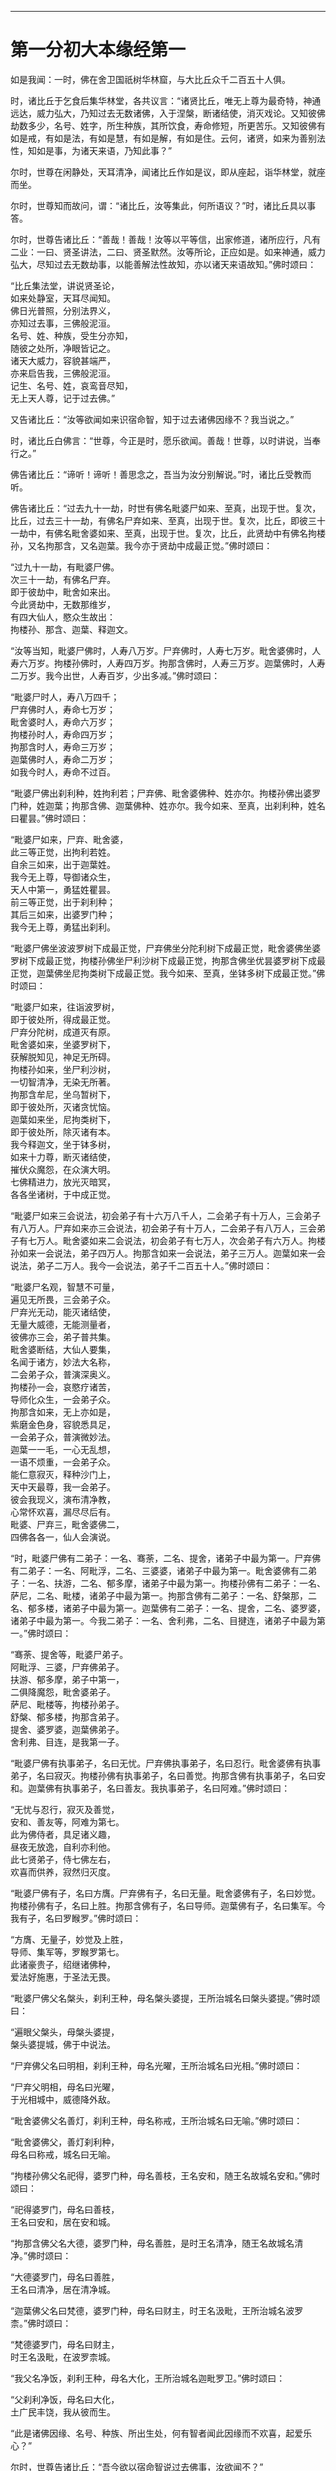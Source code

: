 
--------------

* 第一分初大本缘经第一
如是我闻：一时，佛在舍卫国祇树华林窟，与大比丘众千二百五十人俱。

时，诸比丘于乞食后集华林堂，各共议言：“诸贤比丘，唯无上尊为最奇特，神通远达，威力弘大，乃知过去无数诸佛，入于涅槃，断诸结使，消灭戏论。又知彼佛劫数多少，名号、姓字，所生种族，其所饮食，寿命修短，所更苦乐。又知彼佛有如是戒，有如是法，有如是慧，有如是解，有如是住。云何，诸贤，如来为善别法性，知如是事，为诸天来语，乃知此事？”

尔时，世尊在闲静处，天耳清净，闻诸比丘作如是议，即从座起，诣华林堂，就座而坐。

尔时，世尊知而故问，谓：“诸比丘，汝等集此，何所语议？”时，诸比丘具以事答。

尔时，世尊告诸比丘：“善哉！善哉！汝等以平等信，出家修道，诸所应行，凡有二业：一曰、贤圣讲法，二曰、贤圣默然。汝等所论，正应如是。如来神通，威力弘大，尽知过去无数劫事，以能善解法性故知，亦以诸天来语故知。”佛时颂曰：

“比丘集法堂，讲说贤圣论，\\
 如来处静室，天耳尽闻知。\\
 佛日光普照，分别法界义，\\
 亦知过去事，三佛般泥洹。\\
 名号、姓、种族，受生分亦知，\\
 随彼之处所，净眼皆记之。\\
 诸天大威力，容貌甚端严，\\
 亦来启告我，三佛般泥洹。\\
 记生、名号、姓，哀鸾音尽知，\\
 无上天人尊，记于过去佛。”

又告诸比丘：“汝等欲闻如来识宿命智，知于过去诸佛因缘不？我当说之。”

时，诸比丘白佛言：“世尊，今正是时，愿乐欲闻。善哉！世尊，以时讲说，当奉行之。”

佛告诸比丘：“谛听！谛听！善思念之，吾当为汝分别解说。”时，诸比丘受教而听。

佛告诸比丘：“过去九十一劫，时世有佛名毗婆尸如来、至真，出现于世。复次，比丘，过去三十一劫，有佛名尸弃如来、至真，出现于世。复次，比丘，即彼三十一劫中，有佛名毗舍婆如来、至真，出现于世。复次，比丘，此贤劫中有佛名拘楼孙，又名拘那含，又名迦葉。我今亦于贤劫中成最正觉。”佛时颂曰：

“过九十一劫，有毗婆尸佛。\\
 次三十一劫，有佛名尸弃。\\
 即于彼劫中，毗舍如来出。\\
 今此贤劫中，无数那维岁，\\
 有四大仙人，愍众生故出：\\
 拘楼孙、那含、迦葉、释迦文。

“汝等当知，毗婆尸佛时，人寿八万岁。尸弃佛时，人寿七万岁。毗舍婆佛时，人寿六万岁。拘楼孙佛时，人寿四万岁。拘那含佛时，人寿三万岁。迦葉佛时，人寿二万岁。我今出世，人寿百岁，少出多减。”佛时颂曰：

“毗婆尸时人，寿八万四千；\\
 尸弃佛时人，寿命七万岁；\\
 毗舍婆时人，寿命六万岁；\\
 拘楼孙时人，寿命四万岁；\\
 拘那含时人，寿命三万岁；\\
 迦葉佛时人，寿命二万岁；\\
 如我今时人，寿命不过百。

“毗婆尸佛出刹利种，姓拘利若；尸弃佛、毗舍婆佛种、姓亦尔。拘楼孙佛出婆罗门种，姓迦葉；拘那含佛、迦葉佛种、姓亦尔。我今如来、至真，出刹利种，姓名曰瞿昙。”佛时颂曰：

“毗婆尸如来，尸弃、毗舍婆，\\
 此三等正觉，出拘利若姓。\\
 自余三如来，出于迦葉姓。\\
 我今无上尊，导御诸众生，\\
 天人中第一，勇猛姓瞿昙。\\
 前三等正觉，出于刹利种；\\
 其后三如来，出婆罗门种；\\
 我今无上尊，勇猛出刹利。

“毗婆尸佛坐波波罗树下成最正觉，尸弃佛坐分陀利树下成最正觉，毗舍婆佛坐婆罗树下成最正觉，拘楼孙佛坐尸利沙树下成最正觉，拘那含佛坐优昙婆罗树下成最正觉，迦葉佛坐尼拘类树下成最正觉。我今如来、至真，坐钵多树下成最正觉。”佛时颂曰：

“毗婆尸如来，往诣波罗树，\\
 即于彼处所，得成最正觉。\\
 尸弃分陀树，成道灭有原。\\
 毗舍婆如来，坐婆罗树下，\\
 获解脱知见，神足无所碍。\\
 拘楼孙如来，坐尸利沙树，\\
 一切智清净，无染无所著。\\
 拘那含牟尼，坐乌暂树下，\\
 即于彼处所，灭诸贪忧恼。\\
 迦葉如来坐，尼拘类树下，\\
 即于彼处所，除灭诸有本。\\
 我今释迦文，坐于钵多树，\\
 如来十力尊，断灭诸结使，\\
 摧伏众魔怨，在众演大明。\\
 七佛精进力，放光灭暗冥，\\
 各各坐诸树，于中成正觉。

“毗婆尸如来三会说法，初会弟子有十六万八千人，二会弟子有十万人，三会弟子有八万人。尸弃如来亦三会说法，初会弟子有十万人，二会弟子有八万人，三会弟子有七万人。毗舍婆如来二会说法，初会弟子有七万人，次会弟子有六万人。拘楼孙如来一会说法，弟子四万人。拘那含如来一会说法，弟子三万人。迦葉如来一会说法，弟子二万人。我今一会说法，弟子千二百五十人。”佛时颂曰：

“毗婆尸名观，智慧不可量，\\
 遍见无所畏，三会弟子众。\\
 尸弃光无动，能灭诸结使，\\
 无量大威德，无能测量者，\\
 彼佛亦三会，弟子普共集。\\
 毗舍婆断结，大仙人要集，\\
 名闻于诸方，妙法大名称，\\
 二会弟子众，普演深奥义。\\
 拘楼孙一会，哀愍疗诸苦，\\
 导师化众生，一会弟子众。\\
 拘那含如来，无上亦如是，\\
 紫磨金色身，容貌悉具足，\\
 一会弟子众，普演微妙法。\\
 迦葉一一毛，一心无乱想，\\
 一语不烦重，一会弟子众。\\
 能仁意寂灭，释种沙门上，\\
 天中天最尊，我一会弟子。\\
 彼会我现义，演布清净教，\\
 心常怀欢喜，漏尽尽后有。\\
 毗婆、尸弃三，毗舍婆佛二，\\
 四佛各各一，仙人会演说。

“时，毗婆尸佛有二弟子：一名、骞荼，二名、提舍，诸弟子中最为第一。尸弃佛有二弟子：一名、阿毗浮，二名、三婆婆，诸弟子中最为第一。毗舍婆佛有二弟子：一名、扶游，二名、郁多摩，诸弟子中最为第一。拘楼孙佛有二弟子：一名、萨尼，二名、毗楼，诸弟子中最为第一。拘那含佛有二弟子：一名、舒槃那，二名、郁多楼，诸弟子中最为第一。迦葉佛有二弟子：一名、提舍，二名、婆罗婆，诸弟子中最为第一。今我二弟子：一名、舍利弗，二名、目揵连，诸弟子中最为第一。”佛时颂曰：

“骞荼、提舍等，毗婆尸弟子。\\
 阿毗浮、三婆，尸弃佛弟子。\\
 扶游、郁多摩，弟子中第一，\\
 二俱降魔怨，毗舍婆弟子。\\
 萨尼、毗楼等，拘楼孙弟子。\\
 舒槃、郁多楼，拘那含弟子。\\
 提舍、婆罗婆，迦葉佛弟子。\\
 舍利弗、目连，是我第一子。

“毗婆尸佛有执事弟子，名曰无忧。尸弃佛执事弟子，名曰忍行。毗舍婆佛有执事弟子，名曰寂灭。拘楼孙佛有执事弟子，名曰善觉。拘那含佛有执事弟子，名曰安和。迦葉佛有执事弟子，名曰善友。我执事弟子，名曰阿难。”佛时颂曰：

“无忧与忍行，寂灭及善觉，\\
 安和、善友等，阿难为第七。\\
 此为佛侍者，具足诸义趣，\\
 昼夜无放逸，自利亦利他。\\
 此七贤弟子，侍七佛左右，\\
 欢喜而供养，寂然归灭度。

“毗婆尸佛有子，名曰方膺。尸弃佛有子，名曰无量。毗舍婆佛有子，名曰妙觉。拘楼孙佛有子，名曰上胜。拘那含佛有子，名曰导师。迦葉佛有子，名曰集军。今我有子，名曰罗睺罗。”佛时颂曰：

“方膺、无量子，妙觉及上胜，\\
 导师、集军等，罗睺罗第七。\\
 此诸豪贵子，绍继诸佛种，\\
 爱法好施惠，于圣法无畏。

“毗婆尸佛父名槃头，刹利王种，母名槃头婆提，王所治城名曰槃头婆提。”佛时颂曰：

“遍眼父槃头，母槃头婆提，\\
 槃头婆提城，佛于中说法。

“尸弃佛父名曰明相，刹利王种，母名光曜，王所治城名曰光相。”佛时颂曰：

“尸弃父明相，母名曰光曜，\\
 于光相城中，威德降外敌。

“毗舍婆佛父名善灯，刹利王种，母名称戒，王所治城名曰无喻。”佛时颂曰：

“毗舍婆佛父，善灯刹利种，\\
 母名曰称戒，城名曰无喻。

“拘楼孙佛父名祀得，婆罗门种，母名善枝，王名安和，随王名故城名安和。”佛时颂曰：

“祀得婆罗门，母名曰善枝，\\
 王名曰安和，居在安和城。

“拘那含佛父名大德，婆罗门种，母名善胜，是时王名清净，随王名故城名清净。”佛时颂曰：

“大德婆罗门，母名曰善胜，\\
 王名曰清净，居在清净城。

“迦葉佛父名曰梵德，婆罗门种，母名曰财主，时王名汲毗，王所治城名波罗柰。”佛时颂曰：

“梵德婆罗门，母名曰财主，\\
 时王名汲毗，在波罗柰城。

“我父名净饭，刹利王种，母名大化，王所治城名迦毗罗卫。”佛时颂曰：

“父刹利净饭，母名曰大化，\\
 土广民丰饶，我从彼而生。

“此是诸佛因缘、名号、种族、所出生处，何有智者闻此因缘而不欢喜，起爱乐心？”

尔时，世尊告诸比丘：“吾今欲以宿命智说过去佛事，汝欲闻不？”

诸比丘对曰：“今正是时，愿乐欲闻！”

佛告诸比丘：“谛听！谛听！善思念之，吾当为汝分别解说。比丘，当知诸佛常法：毗婆尸菩萨从兜率天降神母胎，从右胁入，正念不乱。当于尔时，地为震动，放大光明，普照世界，日月所不及处皆蒙大明，幽冥众生，各相睹见，知其所趣。时，此光明复照魔宫，诸天、释、梵、沙门、婆罗门及余众生普蒙大明，诸天光明自然不现。”佛时颂曰：

“密云聚虚空，电光照天下，\\
 毗婆尸降胎，光明照亦然。\\
 日月所不及，莫不蒙大明，\\
 处胎净无秽，诸佛法皆然。

“诸比丘，当知诸佛常法：毗婆尸菩萨在母胎时，专念不乱。有四天子，执戈矛侍护其人，人与非人不得侵娆，此是常法。”佛时颂曰：

“四方四天子，有名称威德，\\
 天帝释所遣，善守护菩萨。\\
 手常执戈矛，卫护不去离，\\
 人非人不娆，此诸佛常法。\\
 天神所拥护，如天女卫天，\\
 眷属怀欢喜，此诸佛常法。”

又告比丘：“诸佛常法：毗婆尸菩萨从兜率天降神母胎，专念不乱。母身安隐，无众恼患，智慧增益。母自观胎，见菩萨身诸根具足，如紫磨金，无有瑕秽。犹如有目之士观净琉璃，内外清彻，无众障翳。诸比丘，此是诸佛常法。”

尔时，世尊而说偈言：

“如净琉璃珠，其明如日月，\\
 仁尊处母胎，其母无恼患。\\
 智慧为增益，观胎如金像，\\
 母怀妊安乐，此诸佛常法。”

佛告比丘：“毗婆尸菩萨从兜率天降神母胎，专念不乱，母心清净，无众欲想，不为淫火之所烧燃，此是诸佛常法。”

尔时，世尊而说偈言：

“菩萨住母胎，天中天福成，\\
 其母心清净，无有众欲想。\\
 舍离诸淫欲，不染不亲近，\\
 不为欲火燃，诸佛母常净。”

佛告比丘：“诸佛常法：毗婆尸菩萨从兜率天降神母胎，专念不乱，其母奉持五戒，梵行清净，笃信仁爱，诸善成就，安乐无畏，身坏命终，生忉利天，此是常法。”

尔时，世尊而说偈言：

“持人中尊身，精进、戒具足，\\
 后必受天身，此缘名佛母。”

佛告比丘：“诸佛常法：毗婆尸菩萨当其生时，从右胁出，地为震动，光明普照。始入胎时，暗冥之处，无不蒙明，此是常法。”

尔时，世尊而说偈言：

“太子生地动，大光靡不照，\\
 此界及余界，上下与诸方。\\
 放光施净目，具足于天身，\\
 以欢喜净音，转称菩萨名。”

佛告比丘：“诸佛常法：毗婆尸菩隆当其生时，从右胁出，专念不乱。时，菩萨母手攀树枝，不坐不卧。时，四天子手捧香水，于母前立言：‘唯然，天母，今生圣子，勿怀忧戚。' 此是常法。”

尔时，世尊而说偈言：

“佛母不坐卧，住戒修梵行，\\
 生尊不懈怠，天人所奉侍。”

佛告比丘：“诸佛常法：毗婆尸菩萨当其生时，从右胁出，专念不乱，其身清净，不为秽恶之所污染。犹如有目之士，以净明珠投白缯上，两不相污，二俱净故。菩萨出胎亦复如是，此是常法。”

尔时，世尊而说偈言：

“犹如净明珠，投缯不染污，\\
 菩萨出胎时，清净无染污。

佛告比丘：“诸佛常法：毗婆尸菩萨当其生时，从右胁出，专念不乱。从右胁出，堕地行七步，无人扶持，遍观四方，举手而言：‘天上天下唯我为尊，要度众生生老病死。'此是常法。”

尔时，世尊而说偈言：

“犹如师子步，遍观于四方，\\
 堕地行七步，人师子亦然。\\
 又如大龙行，遍观于四方，\\
 堕地行七步，人龙亦复然。\\
 两足尊生时，安行于七步，\\
 观四方举声，当尽生死苦。\\
 当其初生时，无等等与等，\\
 自观生死本，此身最后边。”

佛告比丘：“诸佛常法：毗婆尸菩萨当其生时，从右胁出，专念不乱，二泉涌出，一温一冷，以供澡浴，此是常法。”

尔时，世尊而说偈言：

“两足尊生时，二泉自涌出，\\
 以供菩萨用，遍眼浴清净。\\
 二泉自涌出，其水甚清净，\\
 一温一清冷，以浴一切智。

“太子初生，父王槃头召集相师及诸道术，令观太子，知其吉凶。时，诸相师受命而观，即前披衣，见有具相，占曰：‘有此相者，当趣二处，必然无疑。若在家者，当为转轮圣王，王四天下，四兵具足，以正法治，无有偏枉，恩及天下，七宝自至，千子勇健，能伏外敌，兵杖不用，天下太平。若出家学道，当成正觉，十号具足。'

“时，诸相师即白王言：‘王所生子，有三十二相，当趣二处，必然无疑。在家当为转轮圣王；若其出家，当成正觉，十号具足。'”佛时颂曰：

“百福太子生，相师之所记，\\
 如典记所载，趣二处无疑。\\
 若其乐家者，当为转轮王，\\
 七宝难可获，为王宝自至。\\
 真金千辐具，周匝金辋持，\\
 转能飞遍行，故名为天轮。\\
 善调七支住，高广白如雪，\\
 能善飞虚空，名第二象宝。\\
 马行周天下，朝去暮还食，\\
 朱髦孔雀咽，名为第三宝。\\
 清净琉璃珠，光照一由旬，\\
 照夜明如昼，名为第四宝。\\
 色声香味触，无有与等者，\\
 诸女中第一，名为第五宝。\\
 献王琉璃宝，珠玉及众珍，\\
 欢喜而贡奉，名为第六宝。\\
 如转轮王念，军众速来去，\\
 捷疾如王意，名为第七宝。\\
 此名为七宝，轮、象、马纯白、\\
 居士、珠、女宝，典兵宝为七。\\
 观此无有厌，五欲自娱乐，\\
 如象断羁绊，出家成正觉。\\
 王有如是子，二足人中尊，\\
 处世转法轮，道成无懈怠。

“是时，父王殷勤再三，重问相师：‘汝等更观太子三十二相，斯名何等？'时诸相师即披太子衣，说三十二相：‘一者、足安平，足下平满，蹈地安隐；二者、足下相轮，千辐成就，光光相照；三者、手足网缦，犹如鹅王；四者、手足柔软，犹如天衣；五者、手足指纤，长无能及者；六者、足跟充满，观视无厌；七者、鹿膞肠，上下𦟛直；八者、钩锁骨，骨节相钩，犹如锁连；九者、阴马藏；十者、平立垂手过膝；十一、一一毛孔一毛生，其毛右旋，绀琉璃色；十二、毛生右旋，绀色仰靡；十三、身黄金色；十四、皮肤细软，不受尘秽；十五、两肩齐亭，充满圆好；十六、胸有万字；十七、身长倍人；十八、七处平满；十九、身长广等，如尼拘类树；二十、颊车如师子；二十一、胸膺方整如师子；二十二、口四十齿；二十三、方整齐平；二十四、齿密无间；二十五、齿白鲜明；二十六、咽喉清净，所食众味，无不称适；二十七、广长舌，左右舐耳；二十八、梵音清彻；二十九、眼绀青色；三十、眼如牛王，眼上下俱眴；三十一、眉间白毫柔软细泽，引长一寻，放则右旋螺如真珠；三十二、顶有肉髻。是为三十二相。'”即说颂曰：

“善住柔软足，不蹈地迹现。\\
 千辐相庄严，光色靡不具。\\
 如尼拘类树，纵广正平等。\\
 如来未曾有，秘密阴马藏。\\
 金宝庄严身，众相互相映，\\
 虽顺俗流行，尘土亦不污。\\
 天色极柔软，天盖自然覆。\\
 梵音、身紫金，如华始出池。\\
 王以问相师，相师敬报王，\\
 称赞菩萨相，举身光明具。\\
 手足诸支节，中外靡不现。\\
 食味尽具足，身正不倾斜。\\
 足下轮相见，其音如哀鸾。\\
 𦟛䏶形相具，宿业之所成。\\
 臂肘圆满好，眉目甚端严。\\
 人中师子尊，威力最第一。\\
 其颊车方整，卧胁如师子。\\
 齿方整四十，齐密中无间。\\
 梵音未曾有，远近随缘到。\\
 平立不倾身，二手摩扪膝。\\
 手齐整柔软，人尊美相具。\\
 一孔一毛生，手足网缦相。\\
 肉髻、目绀青，眼上下俱眴。\\
 两肩圆充满，三十二相具。\\
 足跟无高下，鹿膞肠纤𦟛。\\
 天中天来此，如象绝羁绊，\\
 解脱众生苦，处生老病死。\\
 以慈悲心故，为说四真谛，\\
 开演法句义，令众奉至尊。”

佛告比丘：“毗婆尸菩萨生时，诸天在上，于虚空中手执白盖宝扇，以障寒暑、风雨、尘土。”佛时颂曰：

“人中未曾有，生于二足尊，\\
 诸天怀敬养，奉宝盖宝扇。

“尔时，父王给四乳母：一者、乳哺，二者、澡浴，三者、涂香，四者、娱乐。欢喜养育，无有懈倦。”于是颂曰：

“乳母有慈爱，子生即付养，\\
 一乳哺、一浴，二涂香、娱乐，\\
 世间最妙香，以涂人中尊。

“为童子时，举国士女视无厌足。”于是颂曰：

“多人所敬爱，如金像始成，\\
 男女共谛观，视之无厌足。

“为童子时，举国士女众共怀抱，如观宝华。”于是颂曰：

“二足尊生时，多人所敬爱，\\
 展转共怀抱，如观宝华香。

“菩萨生时，其目不眴，如忉利天。以不眴故，名毗婆尸。”于是颂曰：

“天中天不眴，犹如忉利天，\\
 见色而正观，故号毗婆尸。

“菩萨生时，其声清彻，柔软和雅，如迦罗频伽鸟声。”于是颂曰：

“犹如雪山鸟，饮华汁而鸣，\\
 其彼二足尊，声清彻亦然。

“菩萨生时，眼能彻视见一由旬。”于是颂曰：

“清净业行报，受天妙光明，\\
 菩萨目所见，周遍一由旬。

“菩萨生时，年渐长大，在天正堂，以道开化，恩及庶民，名德远闻。”于是颂曰：

“童幼处正堂，以道化天不，\\
 决断众事务，故号毗婆尸。\\
 清净智广博，甚深犹大海，\\
 悦可于群生，使智慧增广。

“于时，菩萨欲出游观，告敕御者严驾宝车，诣彼园林，巡行游观。御者即便严驾讫已，还曰：‘今正是时。'太子即乘宝车诣彼园观。于其中路见一老人，头白齿落，面皱身偻，拄杖羸步，喘息而行。太子顾问侍者：‘此为何人？'答曰：‘此是老人。'又问：‘何如为老？'答曰：‘夫老者生寿向尽，余命无几，故谓之老。'太子又问：‘吾亦当尔，不免此患耶？'答曰：‘然，生必有老，无有豪贱。'于是，太子怅然不悦，即告侍者回驾还宫，静默思惟，念此老苦，吾亦当有。”佛于是颂曰：

“见老命将尽，拄杖而羸步，\\
 菩萨自思惟，吾未免此难。

“尔时，父王问彼侍者：‘太子出游，欢乐不耶？'答曰：‘不乐。'又问其故，答曰：‘道逢老人，是以不乐。'尔时，父王默自思念：‘昔日相师占相太子，言当出家，今者不悦，得无尔乎？当设方便，使处深宫，五欲娱乐，以悦其心，令不出家。'即便严饰宫馆，简择婇女以娱乐之。”佛于是颂曰：

“父王闻此言，方便严宫馆，\\
 增益以五欲，欲使不出家。

“又于后时，太子复命御者严驾出游。于其中路逢一病人，身羸腹大，面目黧黑，独卧粪秽，无人瞻视，病甚苦毒，口不能言。顾问御者：‘此为何人？'答曰：‘此是病人。'问曰：‘何如为病？'答曰：‘病者，众痛迫切，存亡无期，故曰病也。'又曰：‘吾亦当尔，未免此患耶？'答曰：‘然，生则有病，无有贵贱。'于是，太子怅然不悦，即告御者回车还宫。静默思惟，念此病苦，吾亦当尔。”佛于是颂曰：

“见彼久病人，颜色为衰损，\\
 静默自思惟，吾未免此患。

“尔时，父王复问御者：‘太子出游，欢乐不耶？'答曰：‘不乐。'又问其故，答曰：‘道逢病人，是以不乐。'于是父王默然思惟：‘昔日相师占相太子，言当出家，今日不悦，得无尔乎？吾当更设方便，增诸伎乐，以悦其心，使不出家。'即复严饰宫馆，简择婇女以娱乐之。”佛于是颂曰：

“色声香味触，微妙可悦乐，\\
 菩萨福所致，故娱乐其中。

“又于异时，太子复敕御者严驾出游。于其中路逢一死人，杂色缯幡前后导引，宗族亲里悲号哭泣，送之出城。太子复问：‘此为何人？'答曰：‘此是死人。'问曰：‘何如为死？'答曰：‘死者，尽也。风先火次，诸根坏败，存亡异趣，室家离别，故谓之死。'太子又问御者：‘吾亦当尔，不免此患耶？'答曰：‘然，生必有死，无有贵贱。'于是，太子怅然不悦，即告御者回车还宫，静默思惟，念此死苦，吾亦当然。”佛时颂曰：

“始见有人死，知其复更生，\\
 静默自思惟，吾未免此患。

“尔时，父王复问御者：‘太子出游，欢乐不耶？'答曰：‘不乐。'又问其故，答曰：‘道逢死人，是故不乐。'于是父王默自思念：‘昔日相师占相太子，言当出家，今日不悦，得无尔乎？吾当更设方便，增诸伎乐，以悦其心，使不出家。'即复严饰宫馆，简择婇女以娱乐之。”佛于是颂曰：

“童子有名称，婇女众围绕，\\
 五欲以自娱，如彼天帝释。

“又于异时，复敕御者严驾出游，于其中路逢一沙门，法服持钵，视地而行。即问御者：‘此为何人？'御者答曰：‘此是沙门。'又问：‘何谓沙门？'答曰：‘沙门者，舍离恩爱，出家修道，摄御诸根，不染外欲，慈心一切，无所伤害，逢苦不戚，遇乐不欣，能忍如地，故号沙门。'太子曰：‘善哉！此道真正永绝尘累，微妙清虚，唯是为快。'即敕御者回车就之。

“尔时，太子问沙门曰：‘剃除须发，法服持钵，何所志求？'沙门答曰：‘夫出家者，欲调伏心意，永离尘垢，慈育群生，无所侵娆，虚心静寞，唯道是务。'太子曰：‘善哉！此道最真。'寻敕御者：‘赍吾宝衣并及乘舆，还白大王，我即于此剃除须发，服三法衣，出家修道。所以然者？欲调伏心意，舍离尘垢，清净自居，以求道术。'于是，御者即以太子所乘宝车及与衣服还归父王。太子于后即剃除须发，服三法衣，出家修道。”

佛告比丘：“太子见老、病人，知世苦恼；又见死人，恋世情灭；及见沙门，廓然大悟。下宝车时，步步中间转远缚著，是真出家，是真远离。时，彼国人闻太子剃除须发，法服持钵，出家修道，咸相谓言：‘此道必真，乃令太子舍国荣位，捐弃所重。'于时，国中八万四千人往就太子，求为弟子，出家修道。”佛时颂曰：

“撰择深妙法，彼闻随出家，\\
 离于恩爱狱，无有众结缚。

“于时，太子即便纳受，与之游行，在在教化。从村至村，从国至国，所至之处，无不恭敬四事供养。菩萨念言：‘吾与大众，游行诸国，人间愦闹，此非我宜。何时当得离此群众，闲静之处以求真道，寻获志愿，于闲静处专精修道？'复作是念：‘众生可愍，常处暗冥，受身危脆，有生、有老、有病、有死。众苦所集，死此生彼，从彼生此。缘此苦阴，流转无穷，我当何时晓了苦阴，灭生、老、死？'

“复作是念：‘生死何从？何缘而有？'即以智慧观察所由，从生有老死，生是老死缘；生从有起，有是生缘；有从取起，取是有缘；取从爱起，爱是取缘；爱从受起，受是爱缘；受从触起，触是受缘；触从六入起，六入是触缘；六入从名色起，名色是六入缘；名色从识起，识是名色缘；识从行起，行是识缘；行从痴起，痴是行缘。是为缘痴有行，缘行有识，缘识有名色，缘名色有六入，缘六入有触，缘触有受，缘受有爱，缘爱有取，缘取有有，缘有有生，缘生有老、病、死、忧、悲、苦恼，此苦盛阴，缘生而有，是为苦集。菩萨思惟：‘苦集阴时，生智、生眼、生觉、生明、生通、生慧、生证。'

“于时，菩萨复自思惟：‘何等无故老死无？何等灭故老死灭？'即以智慧观察所由，生无故老死无，生灭故老死灭；有无故生无，有灭故生灭；取无故有无，取灭故有灭；爱无故取无，爱灭故取灭；受无故爱无，受灭故爱灭；触无故受无，触灭故受灭；六入无故触无，六入灭故触灭；名色无故六入无，名色灭故六入灭；识无故名色无，识灭故名色灭；行无故识无，行灭故识灭；痴无故行无，痴灭故行灭。是为痴灭故行灭，行灭故识灭，识灭故名色灭，名色灭故六入灭，六入灭故触灭，触灭故受灭，受灭故爱灭，爱灭故取灭，取灭故有灭，有灭故生灭，生灭故老、死、忧、悲、苦恼灭。菩萨思惟：‘苦阴灭时，生智、生眼、生觉、生明、生通、生慧、生证。'尔时，菩萨逆顺观十二因缘，如实知，如实见已，即于座上成阿耨多罗三藐三菩提。”佛时颂曰：

“此言众中说，汝等当善听，\\
 过去菩萨观，本所未闻法。\\
 老死从何缘？因何等而有？\\
 如是正观已，知其本由生。\\
 生本由何缘？因何事而有？\\
 如是思惟已，知生从有起。\\
 取彼取彼已，展转更增有，\\
 是故如来说，取是有因缘。\\
 如众秽恶聚，风吹恶流演，\\
 如是取相因，因爱而广普。\\
 爱由于受生，起苦罗网本，\\
 以染著因缘，苦乐共相应。\\
 受本由何缘？因何而有受？\\
 如是思惟已，知受由触生。\\
 触本由何缘？因何而有触？\\
 如是思惟已，触由六入生。\\
 六入本何缘？因何有六入？\\
 如是思惟已，六入名色生。\\
 名色本何缘？因何有名色？\\
 如是思惟已，名色从识生。\\
 识本由何缘？因何而有识？\\
 如是思惟已，知识从行生。\\
 行本由何缘？因何而有行？\\
 如是思惟已，知行从痴生。\\
 如是因缘者，名为实义因，\\
 智慧方便观，能见因缘根。\\
 苦非贤圣造，亦非无缘有，\\
 是故变易苦，智者所断除。\\
 若无明灭尽，是时则无行；\\
 若无有行者，则亦无有识；\\
 若识永灭者，亦无有名色；\\
 名色既已灭，即无有诸入；\\
 若诸入永灭，则亦无有触；\\
 若触永灭者，则亦无有受；\\
 若受永灭者，则亦无有爱；\\
 若爱永灭者，则亦无有取；\\
 若取永灭者，则亦无有有；\\
 若有永灭者，则亦无有生；\\
 若生永灭者，无老病苦阴；\\
 一切都永尽，智者之所说。\\
 十二缘甚深，难见难识知，\\
 唯佛能善觉，因是有是无。\\
 若能自观察，则无有诸入，\\
 深见因缘者，更不外求师。\\
 能于阴、界、入，离欲无染者，\\
 堪受一切施，净报施者恩。\\
 若得四辩才，获得决定证，\\
 能解众结缚，断除无放逸。\\
 色受想行识，犹如朽故车，\\
 能谛观此法，则成等正觉。\\
 如鸟游虚空，东西随风游，\\
 菩萨断众结，如风靡轻衣。\\
 毗婆尸闲静，观察于诸法，\\
 老死何缘有？从何而得灭？\\
 彼作是观已，生清净智慧，\\
 知老死由生，生灭老死灭。

“毗婆尸佛初成道时，多修二观：一曰、安隐观，二曰、出离观。”佛于是颂曰：

“如来无等等，多修于二观，\\
 安隐及出离，仙人度彼岸。\\
 其心得自在，断除众结使，\\
 登山观四方，故号毗婆尸。\\
 大智光除冥，如以镜自照，\\
 为世除忧恼，尽生老死苦。

“毗婆尸佛于闲静处复作是念：‘我今已得此无上法，甚深微妙，难解难见，息灭、清净，智者所知，非是凡愚所能及也。斯由众生异忍、异见、异受、异学，依彼异见，各乐所求，各务所习，是故于此甚深因缘，不能解了。然爱尽涅槃，倍复难知，我若为说，彼必不解，更生触扰。'作是念已，即便默然不复说法。

“时，梵天王知毗婆尸如来所念，即自思惟：‘念此世间便为败坏，甚可哀愍。毗婆尸佛乃得知此深妙之法，而不欲说。'譬如力士屈伸臂顷，从梵天宫忽然来下，立于佛前，头面礼足，却住一面。时，梵天王右膝著地，叉手合掌白佛言：‘惟愿世尊以时说法！今此众生尘垢微薄，诸根猛利，有恭敬心，易可开化，畏怖后世无救之罪，能灭恶法，出生善道。'

“佛告梵王：‘如是！如是！如汝所言，但我于闲静处默自思念：“所得正法甚深微妙，若为彼说，彼必不解，更生触扰，故我默然不欲说法。”我从无数阿僧祇劫，勤苦不懈，修无上行，今始获此难得之法。若为淫、怒、痴众生说者，必不承用，徒自劳疲。此法微妙，与世相反，众生染欲，愚冥所覆，不能信解。梵王，我观如此，是以默然不欲说法。'

“时，梵天王复重劝请，殷勤恳恻，至于再三：‘世尊，若不说法，今此世间便为坏败，甚可哀愍。惟愿世尊以时敷演，勿使众生坠落余趣！'尔时，世尊三闻梵王殷勤劝请，即以佛眼观视世界，众生垢有厚薄，根有利钝，教有难易。易受教者畏后世罪，能灭恶法，出生善道。譬如优钵罗华、钵头摩华、鸠勿头华、分陀利华，或有始出污泥未至水者，或有已出与水平者，或有出水未敷开者，然皆不为水所染著，易可开敷；世界众生，亦复如是。

“尔时，世尊告梵王曰：‘吾愍汝等，今当开演甘露法门！是法深妙，难可解知，今为信受乐听者说，不为触扰无益者说。'

“尔时，梵王知佛受请，欢喜踊跃，绕佛三匝，头面礼足，忽然不现。其去未久，是时如来静默自思：‘我今先当为谁说法？'即自念言：‘当入槃头城内，先为王子提舍、大臣子骞荼开甘露法门。'于是，世尊如力士屈伸臂顷，于道树忽然不现，至槃头城槃头王鹿野苑中，敷座而坐。”佛于是颂曰：

“如师子在林，自恣而游行，\\
 彼佛亦如是，游行无罣碍。

“毗婆尸佛告守苑人曰：‘汝可入城，语王子提舍、大臣子骞荼：“宁欲知不？毗婆尸佛今在鹿野苑中，欲见卿等，宜知是时。”'时，彼守苑人受教而行，至彼二人所，具宣佛教。二人闻已，即至佛所，头面礼足，却坐一面。佛渐为说法，示教利喜：施论、戒论、生天之论，欲恶不净，上漏为患，赞叹出离为最微妙清净第一。尔时，世尊见此二人心意柔软，欢喜信乐，堪受正法，于是即为说苦圣谛，敷演开解，分布宣释苦集圣谛、苦灭圣谛、苦出要谛。

“尔时，王子提舍、大臣子骞荼即于座上远尘离垢，得法眼净，犹若素质易为受染。是时，地神即唱斯言：‘毗婆尸如来于槃头城鹿野苑中转无上法轮，沙门、婆罗门、诸天、魔、梵及余世人所不能转。'如是展转，声彻四天王，乃至他化自在天，须臾之顷，声至梵天。”佛时颂曰：

“欢喜心踊跃，称赞于如来，\\
 毗婆尸成佛，转无上法轮。\\
 初从树王起，往诣槃头城，\\
 为骞荼、提舍，转四谛法轮。\\
 时骞荼、提舍，受佛教化已，\\
 于净法轮中，梵行无有上。\\
 彼忉利天众，及以天帝释，\\
 欢喜转相告，诸天无不闻。\\
 佛出于世间，转无上法轮，\\
 增益诸天众，减损阿须伦。\\
 升仙名普闻，善智离世边，\\
 于诸法自在，智慧转法轮。\\
 观察平等法，息心无垢秽，\\
 已离生死厄，智慧转法轮。\\
 灭苦离诸恶，出欲得自在，\\
 离于恩爱狱，智慧转法轮。\\
 正觉人中尊，二足尊调御，\\
 一切缚得解，智慧转法轮。\\
 教化善导师，能降伏魔怨，\\
 彼离于诸恶，智慧转法轮。\\
 无漏力降魔，诸根定不懈，\\
 尽漏离魔缚，智慧转法轮。\\
 若学决定法，知诸法无我，\\
 此为法中上，智慧转法轮。\\
 不以利养故，亦不求名誉，\\
 愍彼众生故，智慧转法轮。\\
 见众生苦厄，老病死逼迫，\\
 为此三恶趣，智慧转法轮。\\
 断贪瞋恚痴，拔爱之根原，\\
 不动而解脱，智慧转法轮。\\
 难胜我已胜，胜已自降伏，\\
 已胜难胜魔，智慧转法轮。\\
 此无上法轮，唯佛乃能转，\\
 诸天魔释梵，无有能转者。\\
 亲近转法轮，饶益天人众，\\
 此等天人师，得度于彼岸。

“是时，王子提舍、大臣子骞荼见法得果，真实无欺，成就无畏，即白毗婆尸佛言：‘我等欲于如来法中净修梵行。'佛言：‘善来！比丘，吾法清净自在，修行已尽苦际。'尔时，二人即得具戒。具戒未久，如来又以三事示现：一曰、神足，二曰、观他心，三曰、教诫，即得无漏、心解脱、生死无疑智。

“尔时，槃头城内众多人民，闻二人出家学道，法服持钵，净修梵行，皆相谓曰：‘其道必真，乃使此等舍世荣位，捐弃所重。'时，城内八万四千人往诣鹿野苑中毗婆尸佛所，头面礼足，却坐一面。佛渐为说法，示教利喜：施论、戒论、生天之论，欲恶不净，上漏为患，赞叹出离为最微妙清净第一。尔时，世尊见此大众心意柔软，欢喜信乐，堪受正法，于是即为说苦圣谛，敷演开解，分布宣释苦集圣谛、苦灭圣谛、苦出要圣谛。

“时，八万四千人即于座上远尘离垢，得法眼净，犹如素质易为受色，见法得果，真实无欺，成就无畏，即白佛言：‘我等欲于如来法中净修梵行。'佛言：‘善来！比丘，吾法清净自在，修行已尽苦际。'时，八万四千人即得具戒。具戒未久，世尊以三事教化：一曰、神足，二曰、观他心，三曰、教诫，即得无漏、心解脱、生死无疑智现前。八万四千人闻佛于鹿野苑中，转无上法轮，沙门、婆罗门、诸天、魔、梵及余世人所不能转，即诣槃头城毗婆尸佛所，头面礼足，却坐一面。”佛时颂曰：

“如人救头燃，速疾求灭处，\\
 彼人亦如是，速诣于如来。

“时，佛为说法亦复如是。尔时，槃头城有十六万八千大比丘众，提舍比丘、骞荼比丘于大众中上升虚空，身出水火，现诸神变，而为大众说微妙法。尔时，如来默自念言：‘今此城内乃有十六万八千大比丘众，宜遣游行，各二人俱在在处处，至于六年，还来城内说具足戒。'

“时，首陀会天知如来心，譬如力土屈伸臂顷，从彼天没，忽然至此，于世尊前，头面礼足，却住一面，须臾白佛言：‘如是，世尊，此槃头城内比丘众多，宜各分布，处处游行，至于六年，乃还此城，说具足戒。我当拥护，令无伺求得其便者。'尔时，如来闻此天语，默然可之。

“时，首陀会天见佛默然许可，即礼佛足，忽然不现，还至天上。其去未久，佛告诸比丘：‘今此城内，比丘众多，宜各分布，游行教化，至六年已，还集说戒。'时，诸比丘受佛教已，执持衣钵，礼佛而去。”佛时颂曰：

“佛悉无乱众，无欲无恋著，\\
 威如金翅鸟，如鹤舍空池。

“时，首陀会天于一年后告诸比丘：‘汝等游行已过一年，余有五年。汝等当知，讫六年已，还城说戒。'如是至于六年，天复告言：‘六年已满，当还说戒。'时，诸比丘闻天语已，摄持衣钵，还槃头城，至鹿野苑毗婆尸佛所，头面礼足，却坐一面。”佛时颂曰：

“如象善调，随意所之，\\
 大众如是，随教而还。

“尔时，如来于大众前上升虚空，结跏趺坐，讲说戒经：忍辱为第一，佛说涅槃最，不以除须发，害他为沙门。时，首陀会天去佛不远，以偈颂曰：

“‘如来大智，微妙独尊，\\
  止观具足，成最正觉。\\
  愍群生故，在世成道，\\
  以四真谛，为声闻说。\\
  苦与苦因，灭苦之谛，\\
  贤圣八道，到安隐处。\\
  毗婆尸佛，出现于世，\\
  在大众中，如日光曜。'

“说此偈已，忽然不现。”

尔时，世尊告诸比丘：“我自思念：昔一时于罗阅城耆阇崛山，时生是念：‘我所生处，无所不遍，唯除首陀会天；设生彼天，则不还此。'我时，比丘，复生是念：‘我欲至无造天上。'时，我如壮士屈伸臂顷，于此间没，现于彼天。时，彼诸天见我至彼，头面作礼，于一面立，而白我言：‘我等皆是毗婆尸如来弟子，从彼佛化，故来生此。'具说彼佛因缘本末。‘又尸弃佛、毗舍婆佛、拘楼孙佛、拘那含佛、迦葉佛、释迦牟尼佛，皆是我师，我从受化，故来生此。'亦说诸佛因缘本末，至生阿迦尼吒诸天，亦复如是。”佛时颂曰：

“譬如力士，屈伸臂顷，\\
 我以神足，至无造天。\\
 第七大仙，降伏二魔，\\
 无热、无见，叉手敬礼。\\
 如昼度树，释师远闻，\\
 相好具足，到善见天。\\
 犹如莲华，水所不著，\\
 世尊无染，至大善见。\\
 如日初出，净无尘翳，\\
 明若秋月，诣一究竟。\\
 此五居处，众生行净，\\
 必净故来，诣无烦恼。\\
 净心而来，为佛弟子，\\
 舍离染取，乐于无取。\\
 见法决定，毗婆尸子，\\
 净心善来，诣大仙人。\\
 尸弃佛子，无垢无为，\\
 以净心来，诣离有尊。\\
 毗舍婆子，诸根具足，\\
 净心诣我，如日照空。\\
 拘楼孙子，舍离诸欲，\\
 净心诣我，妙光焰盛。\\
 拘那含子，无垢无为，\\
 净心诣我，光如月满。\\
 迦葉弟子，诸根具足，\\
 净心诣我，如彼天念。\\
 不乱大仙，神足第一，\\
 以坚固心，为佛弟子。\\
 净心而来，为佛弟子，\\
 礼敬如来，具启人尊。\\
 所生成道，名、姓、种族，\\
 知见深法，成无上道。\\
 比丘静处，离于尘垢，\\
 精勤不懈，断诸有结。\\
 此是诸佛，本末因缘，\\
 释迦如来，之所演说。”

佛说此大因缘经已，诸比丘闻佛所说，欢喜奉行。

--------------

